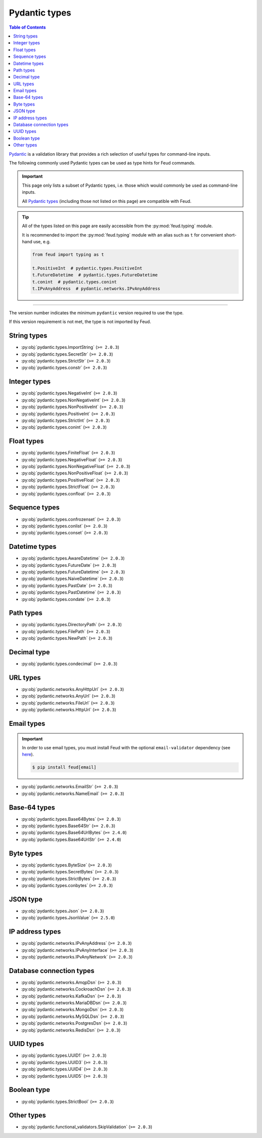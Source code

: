 Pydantic types
==============

.. contents:: Table of Contents
    :class: this-will-duplicate-information-and-it-is-still-useful-here
    :local:
    :backlinks: none
    :depth: 3

`Pydantic <https://docs.pydantic.dev/latest/>`__ is a validation library that provides 
a rich selection of useful types for command-line inputs.

The following commonly used Pydantic types can be used as type hints for Feud commands.

.. important::

    This page only lists a subset of Pydantic types, i.e. those which would commonly
    be used as command-line inputs. 
    
    All `Pydantic types <https://docs.pydantic.dev/latest/concepts/types/>`__ 
    (including those not listed on this page) are compatible with Feud.

.. tip::

    All of the types listed on this page are easily accessible from the :py:mod:`feud.typing` module.

    It is recommended to import the :py:mod:`feud.typing` module with an alias such as ``t`` for convenient short-hand use, e.g.

    .. code:: python

        from feud import typing as t

        t.PositiveInt  # pydantic.types.PositiveInt
        t.FutureDatetime  # pydantic.types.FutureDatetime
        t.conint  # pydantic.types.conint
        t.IPvAnyAddress  # pydantic.networks.IPvAnyAddress

----

The version number indicates the minimum ``pydantic`` version required to use the type. 

If this version requirement is not met, the type is not imported by Feud.

String types
------------

- :py:obj:`pydantic.types.ImportString` (``>= 2.0.3``)
- :py:obj:`pydantic.types.SecretStr` (``>= 2.0.3``)
- :py:obj:`pydantic.types.StrictStr` (``>= 2.0.3``)
- :py:obj:`pydantic.types.constr` (``>= 2.0.3``)

Integer types
-------------

- :py:obj:`pydantic.types.NegativeInt` (``>= 2.0.3``)
- :py:obj:`pydantic.types.NonNegativeInt` (``>= 2.0.3``)
- :py:obj:`pydantic.types.NonPositiveInt` (``>= 2.0.3``)
- :py:obj:`pydantic.types.PositiveInt` (``>= 2.0.3``)
- :py:obj:`pydantic.types.StrictInt` (``>= 2.0.3``)
- :py:obj:`pydantic.types.conint` (``>= 2.0.3``)

Float types
-----------

- :py:obj:`pydantic.types.FiniteFloat` (``>= 2.0.3``)
- :py:obj:`pydantic.types.NegativeFloat` (``>= 2.0.3``)
- :py:obj:`pydantic.types.NonNegativeFloat` (``>= 2.0.3``)
- :py:obj:`pydantic.types.NonPositiveFloat` (``>= 2.0.3``)
- :py:obj:`pydantic.types.PositiveFloat` (``>= 2.0.3``)
- :py:obj:`pydantic.types.StrictFloat` (``>= 2.0.3``)
- :py:obj:`pydantic.types.confloat` (``>= 2.0.3``)

Sequence types
--------------

- :py:obj:`pydantic.types.confrozenset` (``>= 2.0.3``)
- :py:obj:`pydantic.types.conlist` (``>= 2.0.3``)
- :py:obj:`pydantic.types.conset` (``>= 2.0.3``)

Datetime types
--------------

- :py:obj:`pydantic.types.AwareDatetime` (``>= 2.0.3``)
- :py:obj:`pydantic.types.FutureDate` (``>= 2.0.3``)
- :py:obj:`pydantic.types.FutureDatetime` (``>= 2.0.3``)
- :py:obj:`pydantic.types.NaiveDatetime` (``>= 2.0.3``)
- :py:obj:`pydantic.types.PastDate` (``>= 2.0.3``)
- :py:obj:`pydantic.types.PastDatetime` (``>= 2.0.3``)
- :py:obj:`pydantic.types.condate` (``>= 2.0.3``)

Path types
----------

- :py:obj:`pydantic.types.DirectoryPath` (``>= 2.0.3``)
- :py:obj:`pydantic.types.FilePath` (``>= 2.0.3``)
- :py:obj:`pydantic.types.NewPath` (``>= 2.0.3``)

Decimal type
------------

- :py:obj:`pydantic.types.condecimal` (``>= 2.0.3``)

URL types
---------

- :py:obj:`pydantic.networks.AnyHttpUrl` (``>= 2.0.3``)
- :py:obj:`pydantic.networks.AnyUrl` (``>= 2.0.3``)
- :py:obj:`pydantic.networks.FileUrl` (``>= 2.0.3``)
- :py:obj:`pydantic.networks.HttpUrl` (``>= 2.0.3``)

Email types
-----------

.. important::

    In order to use email types, you must install Feud with the optional 
    ``email-validator`` dependency (see `here <https://github.com/JoshData/python-email-validator>`__).

    .. code:: console

        $ pip install feud[email]

- :py:obj:`pydantic.networks.EmailStr` (``>= 2.0.3``)
- :py:obj:`pydantic.networks.NameEmail` (``>= 2.0.3``)

Base-64 types
-------------

- :py:obj:`pydantic.types.Base64Bytes` (``>= 2.0.3``)
- :py:obj:`pydantic.types.Base64Str` (``>= 2.0.3``)
- :py:obj:`pydantic.types.Base64UrlBytes` (``>= 2.4.0``)
- :py:obj:`pydantic.types.Base64UrlStr` (``>= 2.4.0``)

Byte types
----------

- :py:obj:`pydantic.types.ByteSize` (``>= 2.0.3``)
- :py:obj:`pydantic.types.SecretBytes` (``>= 2.0.3``)
- :py:obj:`pydantic.types.StrictBytes` (``>= 2.0.3``)
- :py:obj:`pydantic.types.conbytes` (``>= 2.0.3``)

JSON type
---------

- :py:obj:`pydantic.types.Json` (``>= 2.0.3``)
- :py:obj:`pydantic.types.JsonValue` (``>= 2.5.0``)

IP address types
----------------

- :py:obj:`pydantic.networks.IPvAnyAddress` (``>= 2.0.3``)
- :py:obj:`pydantic.networks.IPvAnyInterface` (``>= 2.0.3``)
- :py:obj:`pydantic.networks.IPvAnyNetwork` (``>= 2.0.3``)

Database connection types
-------------------------

- :py:obj:`pydantic.networks.AmqpDsn` (``>= 2.0.3``)
- :py:obj:`pydantic.networks.CockroachDsn` (``>= 2.0.3``)
- :py:obj:`pydantic.networks.KafkaDsn` (``>= 2.0.3``)
- :py:obj:`pydantic.networks.MariaDBDsn` (``>= 2.0.3``)
- :py:obj:`pydantic.networks.MongoDsn` (``>= 2.0.3``)
- :py:obj:`pydantic.networks.MySQLDsn` (``>= 2.0.3``)
- :py:obj:`pydantic.networks.PostgresDsn` (``>= 2.0.3``)
- :py:obj:`pydantic.networks.RedisDsn` (``>= 2.0.3``)

UUID types
----------

- :py:obj:`pydantic.types.UUID1` (``>= 2.0.3``)
- :py:obj:`pydantic.types.UUID3` (``>= 2.0.3``)
- :py:obj:`pydantic.types.UUID4` (``>= 2.0.3``)
- :py:obj:`pydantic.types.UUID5` (``>= 2.0.3``)

Boolean type
------------

- :py:obj:`pydantic.types.StrictBool` (``>= 2.0.3``)

Other types
-----------

- :py:obj:`pydantic.functional_validators.SkipValidation` (``>= 2.0.3``)
